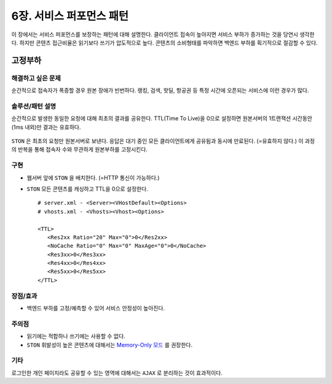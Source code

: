 ﻿.. _pattern-performance:


6장. 서비스 퍼포먼스 패턴
******************

이 장에서는 서비스 퍼포먼스를 보장하는 패턴에 대해 설명한다.
클라이언트 접속이 높아지면 서비스 부하가 증가하는 것을 당연시 생각한다.
하지만 콘텐츠 접근비율은 읽기보다 쓰기가 압도적으로 높다.
콘텐츠의 소비형태를 파악하면 백엔드 부하를 획기적으로 절감할 수 있다.


.. _pattern-performance-constant:

고정부하
====================================

해결하고 싶은 문제
------------------------------------
순간적으로 접속자가 폭증할 경우 원본 장애가 빈번하다.
랭킹, 검색, 핫딜, 항공권 등 특정 시간에 오픈되는 서비스에 이런 경우가 많다.


솔루션/패턴 설명
------------------------------------
순간적으로 발생한 동일한 요청에 대해 최초의 결과를 공유한다.
TTL(Time To Live)을 0으로 설정하면 원본서버의 1트랜잭션 시간동안(1ms 내외)만 결과는 유효하다.

.. figure:: img/dgm017.png
   :align: center

``STON`` 은 최초의 요청만 원본서버로 보낸다. 
응답은 대기 중인 모든 클라이언트에게 공유됨과 동시에 만료된다. (=유효하지 않다.)
이 과정의 반복을 통해 접속자 수와 무관하게 원본부하를 고정시킨다.


구현
------------------------------------
-  웹서버 앞에 ``STON`` 을 배치한다. (=HTTP 통신이 가능하다.)
-  ``STON`` 모든 콘텐츠를 캐싱하고 TTL을 0으로 설정한다. ::
   
      # server.xml - <Server><VHostDefault><Options>
      # vhosts.xml - <Vhosts><Vhost><Options>

      <TTL>
         <Res2xx Ratio="20" Max="0">0</Res2xx>
         <NoCache Ratio="0" Max="0" MaxAge="0">0</NoCache>
         <Res3xx>0</Res3xx>
         <Res4xx>0</Res4xx>
         <Res5xx>0</Res5xx>
      </TTL>


장점/효과
------------------------------------
-  백엔드 부하를 고정/예측할 수 있어 서비스 안정성이 높아진다.


주의점
------------------------------------
-  읽기에는 적합하나 쓰기에는 사용할 수 없다.
-  ``STON`` 휘발성이 높은 콘텐츠에 대해서는 `Memory-Only 모드 <https://ston.readthedocs.io/ko/latest/admin/adv_topics.html#memory-only>`_ 를 권장한다.


기타
------------------------------------
로그인한 개인 페이지라도 공유할 수 있는 영역에 대해서는 ``AJAX`` 로 분리하는 것이 효과적이다.




